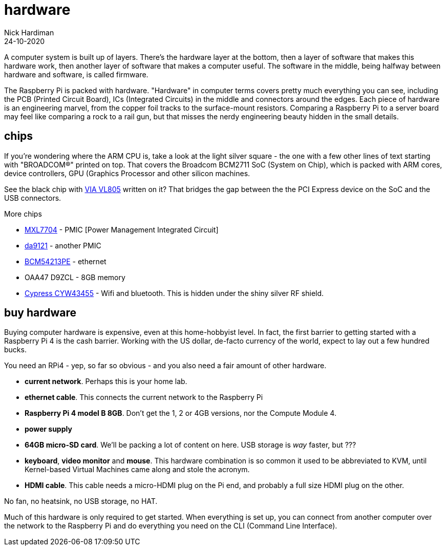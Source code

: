 = hardware  
Nick Hardiman 
:source-highlighter: highlight.js
:revdate: 24-10-2020

A computer system is built up of layers. There's the hardware layer at the bottom, then a layer of software that makes this hardware work, then another layer of software that makes a computer useful. The software in the middle, being halfway between hardware and software, is called firmware. 

The Raspberry Pi is packed with hardware. "Hardware" in computer terms covers pretty much everything you can see, including the PCB (Printed Circuit Board), ICs (Integrated Circuits) in the middle and connectors around the edges. 
Each piece of hardware is an engineering marvel, from the copper foil tracks to the surface-mount resistors. 
Comparing a Raspberry Pi to a server board may feel like comparing a rock to a rail gun, but that misses the nerdy engineering beauty hidden in the small details. 


== chips 

If you're wondering where the ARM CPU is, take a look at the light silver square - the one with a few other lines of text starting with "BROADCOM®" printed on top. 
That covers the Broadcom BCM2711 SoC (System on Chip), which is packed with ARM cores, device controllers, GPU (Graphics Processor and other silicon machines.

See the black chip with https://www.via-labs.com/product_show.php?id=48[VIA VL805] written on it?
That bridges the gap between the the PCI Express device on the SoC and the USB connectors. 

More chips 

* https://www.maxlinear.com/product/power-management/universal-pmics/universal-pmics/mxl7704[MXL7704] - PMIC [Power Management Integrated Circuit]  
* https://www.dialog-semiconductor.com/products/power-management/pmics/da9121[da9121]  - another PMIC 
* https://www.broadcom.com/products/ethernet-connectivity/phy-and-poe/copper/gigabit/bcm54213pe[BCM54213PE] - ethernet
* OAA47 D9ZCL - 8GB memory 
* https://www.cypress.com/documentation/product-overviews/cyw43455-wiced-ieee-80211ac-wifi-bluetooth-41-connectivity-solution[Cypress CYW43455] - Wifi and bluetooth. This is hidden under the shiny silver RF shield. 



== buy hardware 

Buying computer hardware is expensive, even at this home-hobbyist level. In fact, the first barrier to getting started with a Raspberry Pi 4 is the cash barrier. Working with the US dollar, de-facto currency of the world, expect to lay out a few hundred bucks. 

You need an RPi4 - yep, so far so obvious - and you also need a fair amount of other hardware. 

* *current network*. Perhaps this is your home lab.
* *ethernet cable*. This connects the current network to the Raspberry Pi
* *Raspberry Pi 4 model B 8GB*. Don't get the 1, 2 or 4GB versions, nor the Compute Module 4.
* *power supply*
* *64GB micro-SD card*. We'll be packing a lot of content on here. USB storage is _way_ faster, but ???
* *keyboard*, *video monitor* and *mouse*. This hardware combination is so common it used to be abbreviated to KVM, until Kernel-based Virtual Machines came along and stole the acronym. 
* *HDMI cable*. This cable needs a micro-HDMI plug on the Pi end, and probably a full size HDMI plug on the other. 

No fan, no heatsink, no USB storage, no HAT.

Much of this hardware is only required to get started. 
When everything is set up, you can connect from another computer over the network to the Raspberry Pi and do everything you need on the CLI (Command Line Interface).



